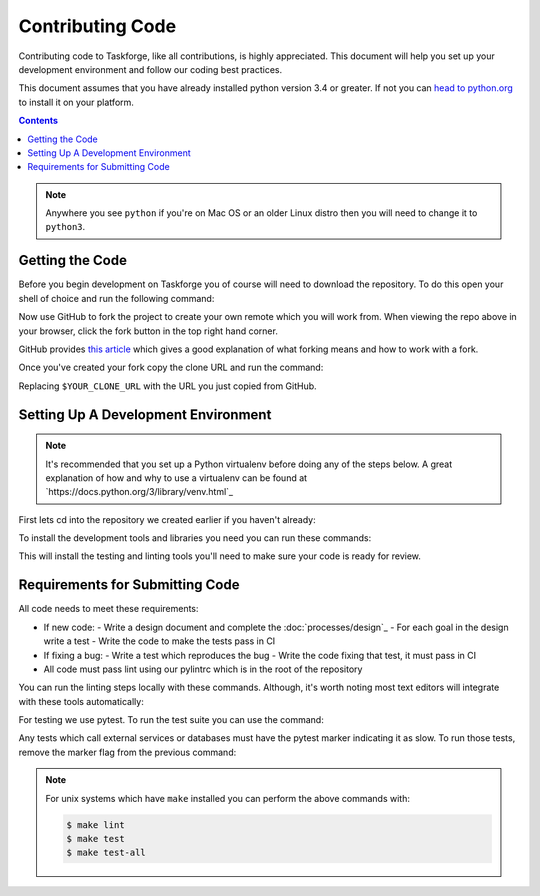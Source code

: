 Contributing Code
=================

Contributing code to Taskforge, like all contributions, is highly appreciated.
This document will help you set up your development environment and follow our
coding best practices.

This document assumes that you have already installed python version 3.4 or
greater. If not you can `head to python.org <https://python.org>`_ to install it
on your platform.

.. contents::

.. note::

   Anywhere you see ``python`` if you're on Mac OS or an older Linux distro then
   you will need to change it to ``python3``.

Getting the Code
++++++++++++++++
Before you begin development on Taskforge you of course will need to download
the repository. To do this open your shell of choice and run the following
command:

.. console::

   $ git clone https://github.com/chasinglogic/taskforge

Now use GitHub to fork the project to create your own remote which you will work
from. When viewing the repo above in your browser, click the fork button in the
top right hand corner.

GitHub provides `this article <https://help.github.com/articles/fork-a-repo/>`_
which gives a good explanation of what forking means and how to work with a fork.

Once you've created your fork copy the clone URL and run the command:

.. console::

   $ git remote add fork $YOUR_CLONE_URL

Replacing ``$YOUR_CLONE_URL`` with the URL you just copied from GitHub.

Setting Up A Development Environment
++++++++++++++++++++++++++++++++++++

.. note::

   It's recommended that you set up a Python virtualenv before doing any of
   the steps below. A great explanation of how and why to use a virtualenv can
   be found at `https://docs.python.org/3/library/venv.html`_

First lets cd into the repository we created earlier if you haven't already:

.. console::

   $ cd taskforge

To install the development tools and libraries you need you can run these
commands:

.. console::

   $ python -m pip install --editable .
   $ python -m pip install -r requirements.dev.txt

This will install the testing and linting tools you'll need to make sure your
code is ready for review.

Requirements for Submitting Code
++++++++++++++++++++++++++++++++

All code needs to meet these requirements:

- If new code:
  - Write a design document and complete the :doc:`processes/design`_ 
  - For each goal in the design write a test
  - Write the code to make the tests pass in CI
- If fixing a bug:
  - Write a test which reproduces the bug
  - Write the code fixing that test, it must pass in CI
- All code must pass lint using our pylintrc which is in the root of the
  repository

You can run the linting steps locally with these commands. Although, it's worth
noting most text editors will integrate with these tools automatically:

.. console::

   $ python -m pylint src tests
   $ python -m pydocstyle src

For testing we use pytest. To run the test suite you can use the command:

.. console::

   $ PYTHONPATH="$PYTHONPATH:src" python -m pytest -m 'not slow'

Any tests which call external services or databases must have the pytest marker
indicating it as slow. To run those tests, remove the marker flag from the
previous command:

.. console::

   $ PYTHONPATH="$PYTHONPATH:src" python -m pytest

.. note::

   For unix systems which have ``make`` installed you can perform the above
   commands with:

   .. code::

      $ make lint
      $ make test
      $ make test-all
